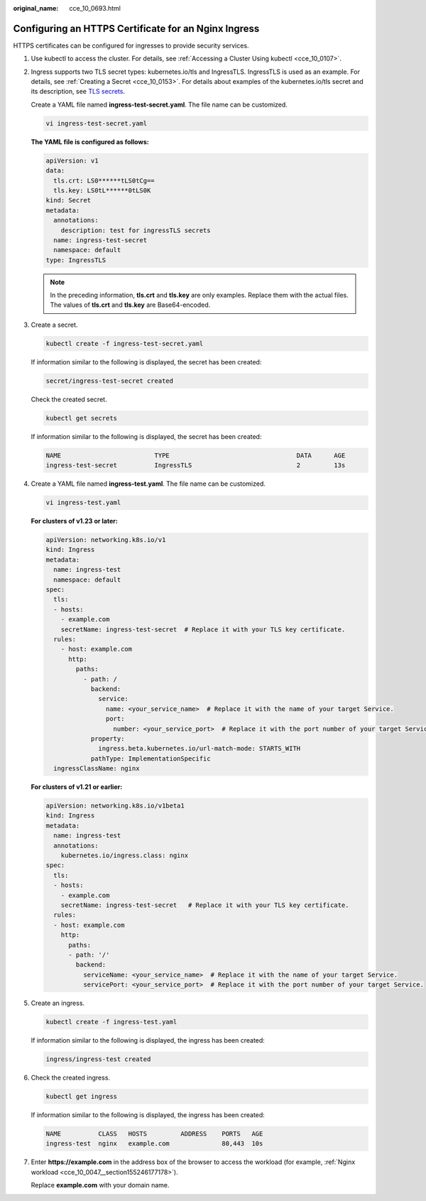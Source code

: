 :original_name: cce_10_0693.html

.. _cce_10_0693:

Configuring an HTTPS Certificate for an Nginx Ingress
=====================================================

HTTPS certificates can be configured for ingresses to provide security services.

#. Use kubectl to access the cluster. For details, see :ref:`Accessing a Cluster Using kubectl <cce_10_0107>`.

#. Ingress supports two TLS secret types: kubernetes.io/tls and IngressTLS. IngressTLS is used as an example. For details, see :ref:`Creating a Secret <cce_10_0153>`. For details about examples of the kubernetes.io/tls secret and its description, see `TLS secrets <https://kubernetes.io/docs/concepts/configuration/secret/#tls-secret>`__.

   Create a YAML file named **ingress-test-secret.yaml**. The file name can be customized.

   .. code-block::

      vi ingress-test-secret.yaml

   **The YAML file is configured as follows:**

   .. code-block::

      apiVersion: v1
      data:
        tls.crt: LS0******tLS0tCg==
        tls.key: LS0tL******0tLS0K
      kind: Secret
      metadata:
        annotations:
          description: test for ingressTLS secrets
        name: ingress-test-secret
        namespace: default
      type: IngressTLS

   .. note::

      In the preceding information, **tls.crt** and **tls.key** are only examples. Replace them with the actual files. The values of **tls.crt** and **tls.key** are Base64-encoded.

#. Create a secret.

   .. code-block::

      kubectl create -f ingress-test-secret.yaml

   If information similar to the following is displayed, the secret has been created:

   .. code-block::

      secret/ingress-test-secret created

   Check the created secret.

   .. code-block::

      kubectl get secrets

   If information similar to the following is displayed, the secret has been created:

   .. code-block::

      NAME                         TYPE                                  DATA      AGE
      ingress-test-secret          IngressTLS                            2         13s

#. Create a YAML file named **ingress-test.yaml**. The file name can be customized.

   .. code-block::

      vi ingress-test.yaml

   **For clusters of v1.23 or later:**

   .. code-block::

      apiVersion: networking.k8s.io/v1
      kind: Ingress
      metadata:
        name: ingress-test
        namespace: default
      spec:
        tls:
        - hosts:
          - example.com
          secretName: ingress-test-secret  # Replace it with your TLS key certificate.
        rules:
          - host: example.com
            http:
              paths:
                - path: /
                  backend:
                    service:
                      name: <your_service_name>  # Replace it with the name of your target Service.
                      port:
                        number: <your_service_port>  # Replace it with the port number of your target Service.
                  property:
                    ingress.beta.kubernetes.io/url-match-mode: STARTS_WITH
                  pathType: ImplementationSpecific
        ingressClassName: nginx

   **For clusters of v1.21 or earlier:**

   .. code-block::

      apiVersion: networking.k8s.io/v1beta1
      kind: Ingress
      metadata:
        name: ingress-test
        annotations:
          kubernetes.io/ingress.class: nginx
      spec:
        tls:
        - hosts:
          - example.com
          secretName: ingress-test-secret   # Replace it with your TLS key certificate.
        rules:
        - host: example.com
          http:
            paths:
            - path: '/'
              backend:
                serviceName: <your_service_name>  # Replace it with the name of your target Service.
                servicePort: <your_service_port>  # Replace it with the port number of your target Service.

#. Create an ingress.

   .. code-block::

      kubectl create -f ingress-test.yaml

   If information similar to the following is displayed, the ingress has been created:

   .. code-block::

      ingress/ingress-test created

#. Check the created ingress.

   .. code-block::

      kubectl get ingress

   If information similar to the following is displayed, the ingress has been created:

   .. code-block::

      NAME          CLASS   HOSTS         ADDRESS    PORTS   AGE
      ingress-test  nginx   example.com              80,443  10s

#. Enter **https://example.com** in the address box of the browser to access the workload (for example, :ref:`Nginx workload <cce_10_0047__section155246177178>`).

   Replace **example.com** with your domain name.
